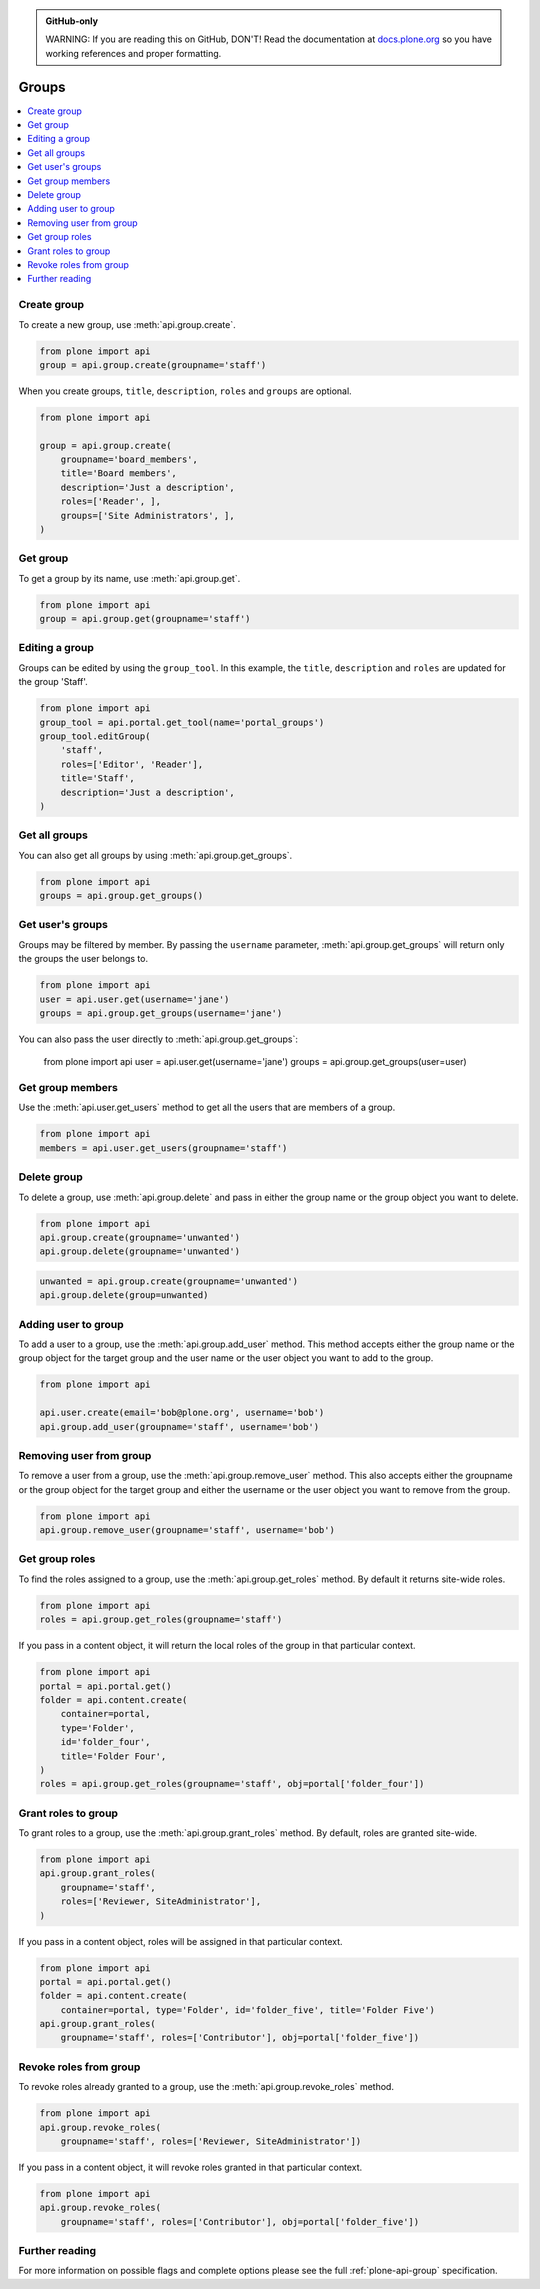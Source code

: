 .. admonition:: GitHub-only

    WARNING: If you are reading this on GitHub, DON'T!
    Read the documentation at `docs.plone.org <http://docs.plone.org/develop/plone.api/docs/group.html>`_
    so you have working references and proper formatting.


.. module:: plone

.. _chapter_groups:

Groups
======

.. contents:: :local:


.. _group_create_example:

Create group
------------

To create a new group, use :meth:`api.group.create`.

.. code-block:: python

    from plone import api
    group = api.group.create(groupname='staff')

.. invisible-code-block: python

    self.assertEqual(group.id, 'staff')

When you create groups, ``title``, ``description``, ``roles`` and ``groups`` are optional.

.. code-block:: python

    from plone import api

    group = api.group.create(
        groupname='board_members',
        title='Board members',
        description='Just a description',
        roles=['Reader', ],
        groups=['Site Administrators', ],
    )

.. invisible-code-block: python

    self.assertEqual(group.id, 'board_members')
    self.assertEqual(group.getProperty('title'), 'Board members')
    self.assertEqual(group.getProperty('description'), 'Just a description')
    self.assertTrue('Reader' in group.getRoles())
    self.assertTrue('Site Administrators' in group.getMemberIds())


.. _group_get_example:

Get group
---------

To get a group by its name, use :meth:`api.group.get`.

.. code-block:: python

    from plone import api
    group = api.group.get(groupname='staff')

.. invisible-code-block: python

    self.assertEqual(group.id, 'staff')


.. _group_edit_example:

Editing a group
---------------

Groups can be edited by using the ``group_tool``.
In this example, the ``title``, ``description`` and ``roles`` are updated for the group 'Staff'.

.. code-block:: python

    from plone import api
    group_tool = api.portal.get_tool(name='portal_groups')
    group_tool.editGroup(
        'staff',
        roles=['Editor', 'Reader'],
        title='Staff',
        description='Just a description',
    )

.. invisible-code-block: python

    group = api.group.get(groupname='staff')

    title = group.getProperty('title')
    description = group.getProperty('description')
    roles = group.getRoles()

    self.assertEqual(title, 'Staff')
    self.assertEqual(description, 'Just a description')
    self.assertTrue('Editor' in roles)
    self.assertTrue('Reader' in roles)


.. _group_get_all_groups_example:

Get all groups
--------------

You can also get all groups by using :meth:`api.group.get_groups`.

.. code-block:: python

    from plone import api
    groups = api.group.get_groups()

.. invisible-code-block: python

    self.assertEqual(groups[0].id, 'Administrators')


.. _group_get_users_groups_example:

Get user's groups
-----------------

Groups may be filtered by member. By passing the ``username`` parameter,
:meth:`api.group.get_groups` will return only the groups the user belongs to.

.. invisible-code-block: python

    api.user.create(email='jane@plone.org', username='jane')
    api.group.add_user(username='jane', groupname='staff')
    api.group.add_user(username='jane', groupname='Reviewers')

.. code-block:: python

    from plone import api
    user = api.user.get(username='jane')
    groups = api.group.get_groups(username='jane')

.. invisible-code-block: python

    self.assertEqual(groups[0].id, 'Reviewers')
    self.assertEqual(groups[1].id, 'AuthenticatedUsers')
    self.assertEqual(groups[2].id, 'staff')

You can also pass the user directly to :meth:`api.group.get_groups`:

    from plone import api
    user = api.user.get(username='jane')
    groups = api.group.get_groups(user=user)

.. invisible-code-block: python

    self.assertEqual(groups[0].id, 'Reviewers')
    self.assertEqual(groups[1].id, 'AuthenticatedUsers')
    self.assertEqual(groups[2].id, 'staff')

Get group members
-----------------

Use the :meth:`api.user.get_users` method to get all the users that are members of a group.


.. code-block:: python

    from plone import api
    members = api.user.get_users(groupname='staff')

.. invisible-code-block: python

    self.assertEqual(members[0].id, 'jane')


.. _group_delete_example:

Delete group
------------

To delete a group, use :meth:`api.group.delete` and pass in either the group name or the group object you want to delete.

.. code-block:: python

    from plone import api
    api.group.create(groupname='unwanted')
    api.group.delete(groupname='unwanted')

.. invisible-code-block: python

    self.assertEqual(api.group.get(groupname='unwanted'), None)

.. code-block:: python

    unwanted = api.group.create(groupname='unwanted')
    api.group.delete(group=unwanted)

.. invisible-code-block: python

    self.assertEqual(api.group.get(groupname='unwanted'), None)


.. _group_add_user_example:

Adding user to group
--------------------

To add a user to a group, use the :meth:`api.group.add_user` method.
This method accepts either the group name or the group object for the target group and the user name or the user object you want to add to the group.

.. code-block:: python

    from plone import api

    api.user.create(email='bob@plone.org', username='bob')
    api.group.add_user(groupname='staff', username='bob')

.. invisible-code-block: python

    self.assertTrue(
        'staff' in [g.id for g in api.group.get_groups(username='bob')]
    )


.. _group_remove_user_example:

Removing user from group
------------------------

To remove a user from a group, use the :meth:`api.group.remove_user` method.
This also accepts either the groupname or the group object for the target group and either the username or the user object you want to remove from the group.

.. code-block:: python

    from plone import api
    api.group.remove_user(groupname='staff', username='bob')


.. invisible-code-block: python

    self.assertFalse('staff' in [g.id for g in api.group.get_groups(username='bob')])


.. _group_get_roles_example:

Get group roles
---------------

To find the roles assigned to a group, use the :meth:`api.group.get_roles` method.
By default it returns site-wide roles.

.. code-block:: python

    from plone import api
    roles = api.group.get_roles(groupname='staff')

.. invisible-code-block: python

    EXPECTED_SITE_ROLES = ['Authenticated', 'Editor', 'Reader']
    self.assertEqual(set(EXPECTED_SITE_ROLES), set(roles))


If you pass in a content object, it will return the local roles of the group in that particular context.

.. code-block:: python

    from plone import api
    portal = api.portal.get()
    folder = api.content.create(
        container=portal,
        type='Folder',
        id='folder_four',
        title='Folder Four',
    )
    roles = api.group.get_roles(groupname='staff', obj=portal['folder_four'])

.. invisible-code-block: python

    self.assertEqual(set(EXPECTED_SITE_ROLES), set(roles))


.. _group_grant_roles_example:

Grant roles to group
--------------------

To grant roles to a group, use the :meth:`api.group.grant_roles` method.
By default, roles are granted site-wide.

.. code-block:: python

    from plone import api
    api.group.grant_roles(
        groupname='staff',
        roles=['Reviewer, SiteAdministrator'],
    )

.. invisible-code-block: python

    EXPECTED_SITE_ROLES = ['Authenticated', 'Editor', 'Reader', 'Reviewer, SiteAdministrator']
    roles = api.group.get_roles(groupname='staff')
    self.assertEqual(set(EXPECTED_SITE_ROLES), set(roles))


If you pass in a content object, roles will be assigned in that particular context.

.. code-block:: python

    from plone import api
    portal = api.portal.get()
    folder = api.content.create(
        container=portal, type='Folder', id='folder_five', title='Folder Five')
    api.group.grant_roles(
        groupname='staff', roles=['Contributor'], obj=portal['folder_five'])

.. invisible-code-block: python

    EXPECTED_CONTEXT_ROLES = EXPECTED_SITE_ROLES + ['Contributor']
    roles = api.group.get_roles(groupname='staff', obj=portal['folder_five'])
    self.assertEqual(set(EXPECTED_CONTEXT_ROLES), set(roles))


.. _group_revoke_roles_example:

Revoke roles from group
-----------------------

To revoke roles already granted to a group, use the :meth:`api.group.revoke_roles` method.

.. code-block:: python

    from plone import api
    api.group.revoke_roles(
        groupname='staff', roles=['Reviewer, SiteAdministrator'])

.. invisible-code-block: python

    EXPECTED_SITE_ROLES = ['Authenticated', 'Editor', 'Reader']
    roles = api.group.get_roles(groupname='staff')
    self.assertEqual(set(EXPECTED_SITE_ROLES), set(roles))


If you pass in a content object, it will revoke roles granted in that particular context.

.. code-block:: python

    from plone import api
    api.group.revoke_roles(
        groupname='staff', roles=['Contributor'], obj=portal['folder_five'])


.. invisible-code-block: python

    EXPECTED_CONTEXT_ROLES.remove('Contributor')
    roles = api.group.get_roles(groupname='staff', obj=portal['folder_five'])
    self.assertEqual(set(EXPECTED_CONTEXT_ROLES), set(roles))


Further reading
---------------

For more information on possible flags and complete options please see the full :ref:`plone-api-group` specification.
